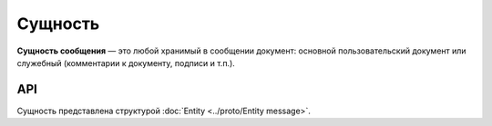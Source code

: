 Сущность
========

**Сущность сообщения** — это любой хранимый в сообщении документ: основной пользовательский документ или служебный (комментарии к документу, подписи и т.п.).

API
---

Сущность представлена структурой :doc:`Entity <../proto/Entity message>`.